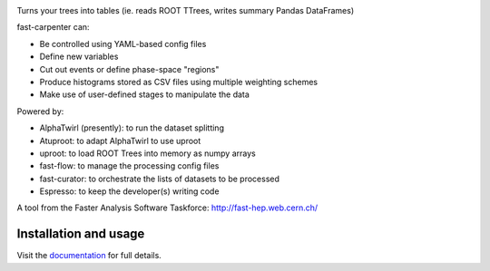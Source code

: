 

.. image:: https://img.shields.io/pypi/v/fast-carpenter.svg
   :target: https://pypi.org/project/fast-carpenter/
   :alt: pypi package


.. image:: https://travis-ci.com/FAST-HEP/fast-carpenter.svg?branch=master
   :target: https://travis-ci.com/FAST-HEP/fast-carpenter
   :alt: pipeline status


.. image:: https://codecov.io/gh/FAST-HEP/fast-carpenter/branch/master/graph/badge.svg
   :target: https://codecov.io/gh/FAST-HEP/fast-carpenter
   :alt: coverage report


.. image:: https://readthedocs.org/projects/fast-carpenter/badge/?version=latest
   :target: https://fast-carpenter.readthedocs.io/en/latest/?badge=latest
   :alt: Documentation Status


.. image:: https://badges.gitter.im/FAST-HEP/community.svg
   :target: https://gitter.im/FAST-HEP/community?utm_source=badge&utm_medium=badge&utm_campaign=pr-badge
   :alt: Gitter

.. image:: https://zenodo.org/badge/187055992.svg
   :target: https://zenodo.org/badge/latestdoi/187055992

.. image:: https://raw.githubusercontent.com/FAST-HEP/logos-etc/master/fast-carpenter-black.png
   :target: https://github.com/fast-hep/fast-carpenter
   :alt: fast-carpenter

Turns your trees into tables (ie. reads ROOT TTrees, writes summary Pandas DataFrames)


fast-carpenter can:


* Be controlled using YAML-based config files
* Define new variables
* Cut out events or define phase-space "regions"
* Produce histograms stored as CSV files using multiple weighting schemes
* Make use of user-defined stages to manipulate the data


Powered by:


* AlphaTwirl (presently): to run the dataset splitting
* Atuproot: to adapt AlphaTwirl to use uproot
* uproot: to load ROOT Trees into memory as numpy arrays
* fast-flow: to manage the processing config files
* fast-curator: to orchestrate the lists of datasets to be processed
* Espresso: to keep the developer(s) writing code


A tool from the Faster Analysis Software Taskforce: http://fast-hep.web.cern.ch/

Installation and usage
----------------------

Visit the `documentation <https://fast-carpenter.readthedocs.io/>`_ for full details.
